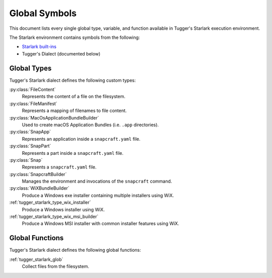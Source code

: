 .. py:currentmodule:: starlark_tugger

.. _tugger_starlark_globals:

==============
Global Symbols
==============

This document lists every single global type, variable, and
function available in Tugger's Starlark execution environment.

The Starlark environment contains symbols from the following:

* `Starlark built-ins <https://github.com/bazelbuild/starlark/blob/master/spec.md#built-in-constants-and-functions>`_
* Tugger's Dialect (documented below)

.. _tugger_starlark_global_types:

Global Types
============

Tugger's Starlark dialect defines the following custom types:

:py:class:`FileContent`
   Represents the content of a file on the filesystem.

:py:class:`FileManifest`
   Represents a mapping of filenames to file content.

:py:class:`MacOsApplicationBundleBuilder`
   Used to create macOS Application Bundles (i.e. ``.app`` directories).

:py:class:`SnapApp`
   Represents an application inside a ``snapcraft.yaml`` file.

:py:class:`SnapPart`
   Represents a part inside a ``snapcraft.yaml`` file.

:py:class:`Snap`
   Represents a ``snapcraft.yaml`` file.

:py:class:`SnapcraftBuilder`
   Manages the environment and invocations of the ``snapcraft`` command.

:py:class:`WiXBundleBuilder`
   Produce a Windows exe installer containing multiple installers using WiX.

:ref:`tugger_starlark_type_wix_installer`
   Produce a Windows installer using WiX.

:ref:`tugger_starlark_type_wix_msi_builder`
   Produce a Windows MSI installer with common installer features using WiX.

.. _tugger_starlark_global_functions:

Global Functions
================

Tugger's Starlark dialect defines the following global functions:

:ref:`tugger_starlark_glob`
   Collect files from the filesystem.
